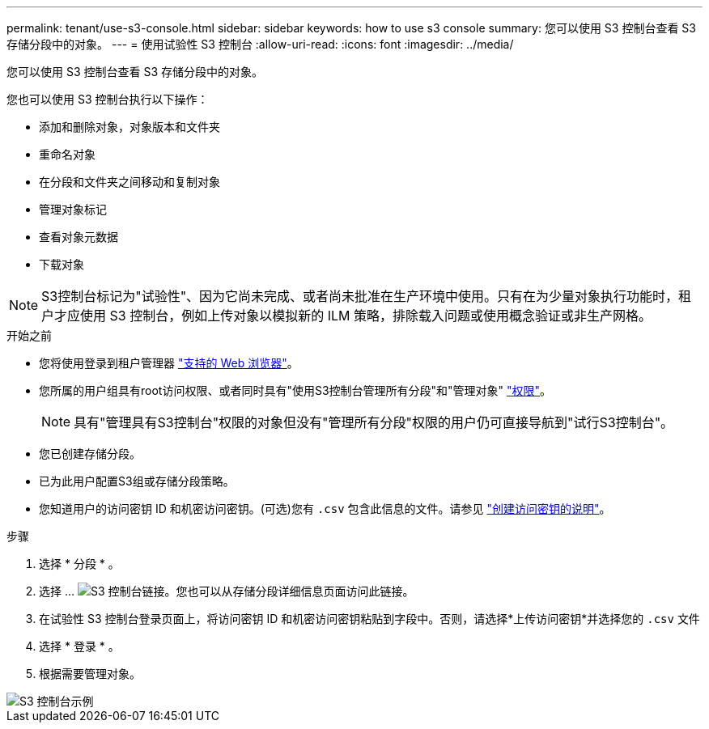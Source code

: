 ---
permalink: tenant/use-s3-console.html 
sidebar: sidebar 
keywords: how to use s3 console 
summary: 您可以使用 S3 控制台查看 S3 存储分段中的对象。 
---
= 使用试验性 S3 控制台
:allow-uri-read: 
:icons: font
:imagesdir: ../media/


[role="lead"]
您可以使用 S3 控制台查看 S3 存储分段中的对象。

您也可以使用 S3 控制台执行以下操作：

* 添加和删除对象，对象版本和文件夹
* 重命名对象
* 在分段和文件夹之间移动和复制对象
* 管理对象标记
* 查看对象元数据
* 下载对象



NOTE: S3控制台标记为"试验性"、因为它尚未完成、或者尚未批准在生产环境中使用。只有在为少量对象执行功能时，租户才应使用 S3 控制台，例如上传对象以模拟新的 ILM 策略，排除载入问题或使用概念验证或非生产网格。

.开始之前
* 您将使用登录到租户管理器 link:../admin/web-browser-requirements.html["支持的 Web 浏览器"]。
* 您所属的用户组具有root访问权限、或者同时具有"使用S3控制台管理所有分段"和"管理对象" link:tenant-management-permissions.html["权限"]。
+

NOTE: 具有"管理具有S3控制台"权限的对象但没有"管理所有分段"权限的用户仍可直接导航到"试行S3控制台"。

* 您已创建存储分段。
* 已为此用户配置S3组或存储分段策略。
* 您知道用户的访问密钥 ID 和机密访问密钥。(可选)您有 `.csv` 包含此信息的文件。请参见 link:creating-your-own-s3-access-keys.html["创建访问密钥的说明"]。


.步骤
. 选择 * 分段 * 。
. 选择 ... image:../media/s3_console_link.png["S3 控制台链接"]。您也可以从存储分段详细信息页面访问此链接。
. 在试验性 S3 控制台登录页面上，将访问密钥 ID 和机密访问密钥粘贴到字段中。否则，请选择*上传访问密钥*并选择您的 `.csv` 文件
. 选择 * 登录 * 。
. 根据需要管理对象。


image::../media/s3_console_example.png[S3 控制台示例]
